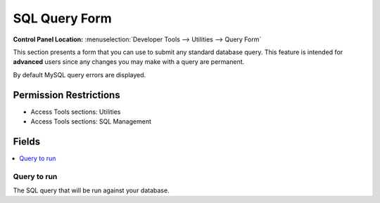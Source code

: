 SQL Query Form
==============

.. rst-class:: cp-path

**Control Panel Location:** :menuselection:`Developer Tools --> Utilities --> Query Form`

.. Overview

This section presents a form that you can use to submit any standard
database query. This feature is intended for **advanced** users since
any changes you may make with a query are permanent.

By default MySQL query errors are displayed.

.. Screenshot (optional)

.. Permissions

Permission Restrictions
-----------------------

* Access Tools sections: Utilities
* Access Tools sections: SQL Management

Fields
------

.. contents::
  :local:
  :depth: 1

.. Each Field

Query to run
~~~~~~~~~~~~

The SQL query that will be run against your database.
